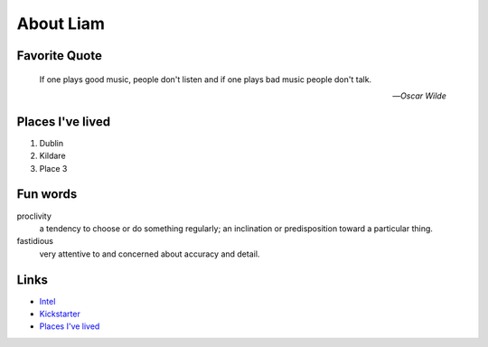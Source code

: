 About Liam
###########

.. _liam_quote:

Favorite Quote
---------------

   If one plays good music, people don't listen and if one plays bad music people don't talk.

   -- *Oscar Wilde*

.. _liam_homes:

Places I've lived
-----------------

#. Dublin
#. Kildare
#. Place 3

.. _liam_funwords:

Fun words
---------

proclivity
   a tendency to choose or do something regularly; an inclination or predisposition toward a particular thing.

fastidious
   very attentive to and concerned about accuracy and detail.

.. _liam_links:

Links
-----

* `Intel <https://intel.com>`__
* `Kickstarter <http://kickstarter.com>`__
* `Places I've lived <#places-i-ve-lived>`__
